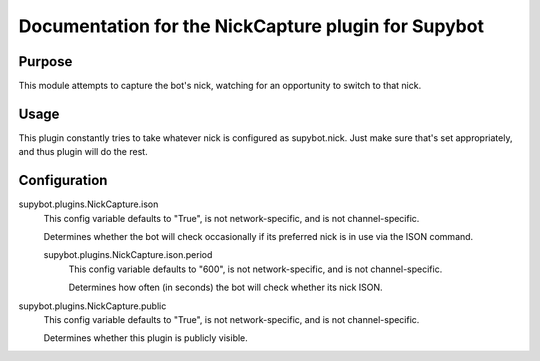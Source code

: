 .. _plugin-NickCapture:

Documentation for the NickCapture plugin for Supybot
====================================================

Purpose
-------
This module attempts to capture the bot's nick, watching for an opportunity to
switch to that nick.

Usage
-----
This plugin constantly tries to take whatever nick is configured as
supybot.nick.  Just make sure that's set appropriately, and thus plugin
will do the rest.

.. _conf-NickCapture:

Configuration
-------------

.. _conf-supybot.plugins.NickCapture.ison:


supybot.plugins.NickCapture.ison
  This config variable defaults to "True", is not network-specific, and is  not channel-specific.

  Determines whether the bot will check occasionally if its preferred nick is in use via the ISON command.

  .. _conf-supybot.plugins.NickCapture.ison.period:


  supybot.plugins.NickCapture.ison.period
    This config variable defaults to "600", is not network-specific, and is  not channel-specific.

    Determines how often (in seconds) the bot will check whether its nick ISON.

.. _conf-supybot.plugins.NickCapture.public:


supybot.plugins.NickCapture.public
  This config variable defaults to "True", is not network-specific, and is  not channel-specific.

  Determines whether this plugin is publicly visible.

